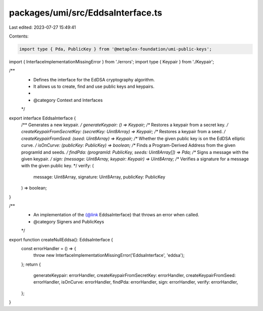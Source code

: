 packages/umi/src/EddsaInterface.ts
==================================

Last edited: 2023-07-27 15:49:41

Contents:

.. code-block:: ts

    import type { Pda, PublicKey } from '@metaplex-foundation/umi-public-keys';
import { InterfaceImplementationMissingError } from './errors';
import type { Keypair } from './Keypair';

/**
 * Defines the interface for the EdDSA cryptography algorithm.
 * It allows us to create, find and use public keys and keypairs.
 *
 * @category Context and Interfaces
 */
export interface EddsaInterface {
  /** Generates a new keypair. */
  generateKeypair: () => Keypair;
  /** Restores a keypair from a secret key. */
  createKeypairFromSecretKey: (secretKey: Uint8Array) => Keypair;
  /** Restores a keypair from a seed. */
  createKeypairFromSeed: (seed: Uint8Array) => Keypair;
  /** Whether the given public key is on the EdDSA elliptic curve. */
  isOnCurve: (publicKey: PublicKey) => boolean;
  /** Finds a Program-Derived Address from the given programId and seeds. */
  findPda: (programId: PublicKey, seeds: Uint8Array[]) => Pda;
  /** Signs a message with the given keypair. */
  sign: (message: Uint8Array, keypair: Keypair) => Uint8Array;
  /** Verifies a signature for a message with the given public key. */
  verify: (
    message: Uint8Array,
    signature: Uint8Array,
    publicKey: PublicKey
  ) => boolean;
}

/**
 * An implementation of the {@link EddsaInterface} that throws an error when called.
 * @category Signers and PublicKeys
 */
export function createNullEddsa(): EddsaInterface {
  const errorHandler = () => {
    throw new InterfaceImplementationMissingError('EddsaInterface', 'eddsa');
  };
  return {
    generateKeypair: errorHandler,
    createKeypairFromSecretKey: errorHandler,
    createKeypairFromSeed: errorHandler,
    isOnCurve: errorHandler,
    findPda: errorHandler,
    sign: errorHandler,
    verify: errorHandler,
  };
}


